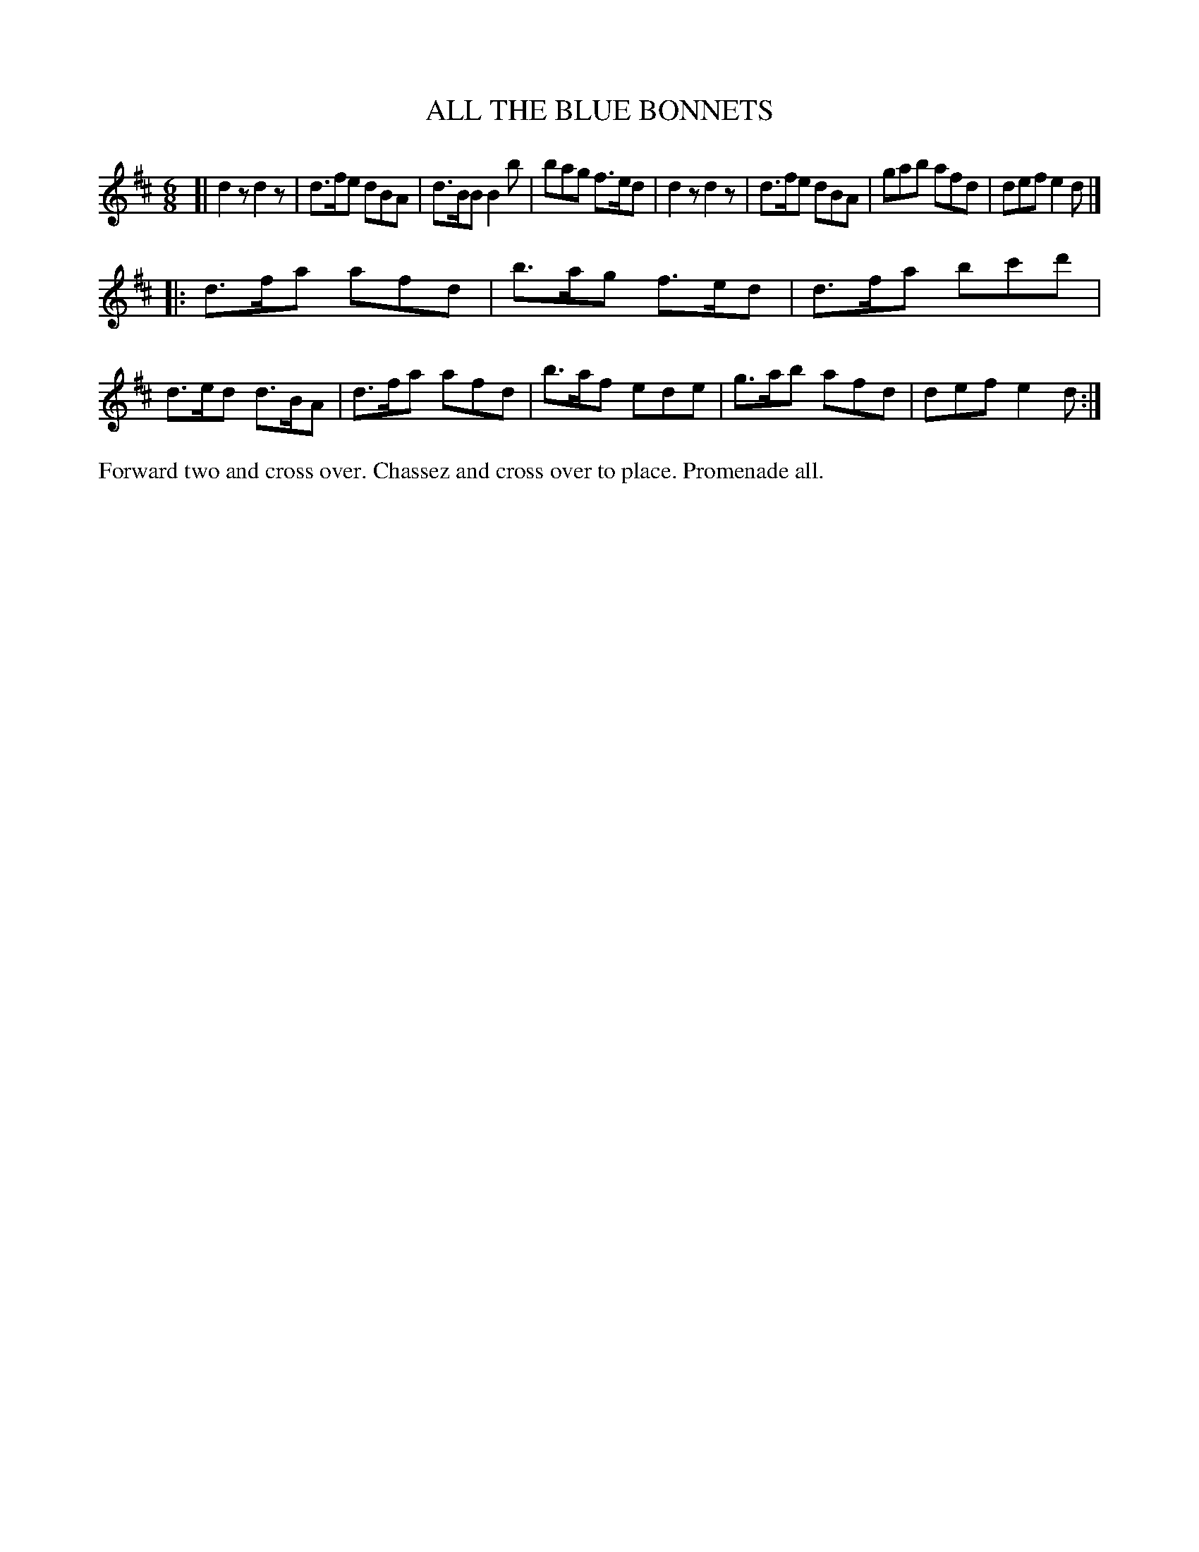 X: 1151
T: ALL THE BLUE BONNETS
B: Oliver Ditson "The Boston Collection of Instrumental Music" 1910 p.115 #1
F: http://conquest.imslp.info/files/imglnks/usimg/8/8f/IMSLP175643-PMLP309456-bostoncollection00bost_bw.pdf
%: 2012 John Chambers <jc:trillian.mit.edu>
M: 6/8
L: 1/8
K: D
[|\
d2z d2z | d>fe dBA | d>BB B2b | bag f>ed |\
d2z d2z | d>fe dBA | gab afd | def e2d |]
|:\
d>fa afd | b>ag f>ed | d>fa bc'd' | d>ed d>BA |\
d>fa afd | b>af ede | g>ab afd | def e2d :|
%%begintext align
Forward two and cross over.
Chassez and cross over to place.
Promenade all.
%%endtext
